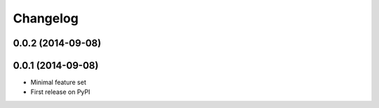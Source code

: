 Changelog
=========

0.0.2 (2014-09-08)
------------------

0.0.1 (2014-09-08)
------------------

* Minimal feature set
* First release on PyPI
